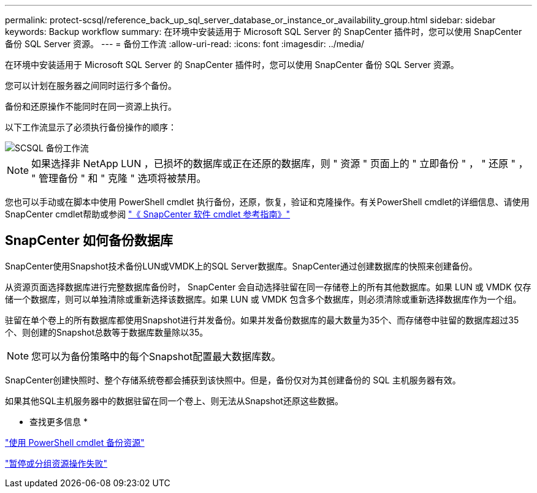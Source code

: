 ---
permalink: protect-scsql/reference_back_up_sql_server_database_or_instance_or_availability_group.html 
sidebar: sidebar 
keywords: Backup workflow 
summary: 在环境中安装适用于 Microsoft SQL Server 的 SnapCenter 插件时，您可以使用 SnapCenter 备份 SQL Server 资源。 
---
= 备份工作流
:allow-uri-read: 
:icons: font
:imagesdir: ../media/


[role="lead"]
在环境中安装适用于 Microsoft SQL Server 的 SnapCenter 插件时，您可以使用 SnapCenter 备份 SQL Server 资源。

您可以计划在服务器之间同时运行多个备份。

备份和还原操作不能同时在同一资源上执行。

以下工作流显示了必须执行备份操作的顺序：

image::../media/scsql_backup_workflow.png[SCSQL 备份工作流]


NOTE: 如果选择非 NetApp LUN ，已损坏的数据库或正在还原的数据库，则 " 资源 " 页面上的 " 立即备份 " ， " 还原 " ， " 管理备份 " 和 " 克隆 " 选项将被禁用。

您也可以手动或在脚本中使用 PowerShell cmdlet 执行备份，还原，恢复，验证和克隆操作。有关PowerShell cmdlet的详细信息、请使用SnapCenter cmdlet帮助或参阅 https://docs.netapp.com/us-en/snapcenter-cmdlets-50/index.html["《 SnapCenter 软件 cmdlet 参考指南》"]



== SnapCenter 如何备份数据库

SnapCenter使用Snapshot技术备份LUN或VMDK上的SQL Server数据库。SnapCenter通过创建数据库的快照来创建备份。

从资源页面选择数据库进行完整数据库备份时， SnapCenter 会自动选择驻留在同一存储卷上的所有其他数据库。如果 LUN 或 VMDK 仅存储一个数据库，则可以单独清除或重新选择该数据库。如果 LUN 或 VMDK 包含多个数据库，则必须清除或重新选择数据库作为一个组。

驻留在单个卷上的所有数据库都使用Snapshot进行并发备份。如果并发备份数据库的最大数量为35个、而存储卷中驻留的数据库超过35个、则创建的Snapshot总数等于数据库数量除以35。


NOTE: 您可以为备份策略中的每个Snapshot配置最大数据库数。

SnapCenter创建快照时、整个存储系统卷都会捕获到该快照中。但是，备份仅对为其创建备份的 SQL 主机服务器有效。

如果其他SQL主机服务器中的数据驻留在同一个卷上、则无法从Snapshot还原这些数据。

* 查找更多信息 *

link:task_back_up_resources_using_powershell_cmdlets_for_sql.html["使用 PowerShell cmdlet 备份资源"]

link:https://kb.netapp.com/Advice_and_Troubleshooting/Data_Protection_and_Security/SnapCenter/Quiesce_or_grouping_resources_operations_fail["暂停或分组资源操作失败"]
